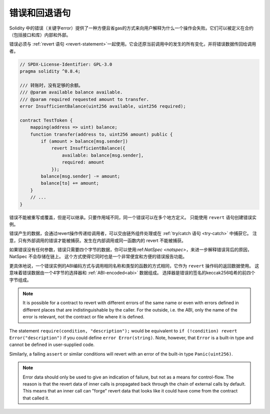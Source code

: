 .. index:: ! error, revert

.. _errors:

*******************************
错误和回退语句
*******************************

Solidity 中的错误（关键字error）提供了一种方便且省gas的方式来向用户解释为什么一个操作会失败。它们可以被定义在合约（包括接口和库）内部和外部。

错误必须与 :ref:`revert 语句 <revert-statement>`一起使用。它会还原当前调用中的发生的所有变化，并将错误数据传回给调用者。

.. code-block:: solidity

    // SPDX-License-Identifier: GPL-3.0
    pragma solidity ^0.8.4;

    /// 转账时，没有足够的余额。
    /// @param available balance available.
    /// @param required requested amount to transfer.
    error InsufficientBalance(uint256 available, uint256 required);

    contract TestToken {
        mapping(address => uint) balance;
        function transfer(address to, uint256 amount) public {
            if (amount > balance[msg.sender])
                revert InsufficientBalance({
                    available: balance[msg.sender],
                    required: amount
                });
            balance[msg.sender] -= amount;
            balance[to] += amount;
        }
        // ...
    }


错误不能被重写或覆盖，但是可以继承。只要作用域不同，同一个错误可以在多个地方定义。
只能使用 ``revert`` 语句创建错误实例。

错误产生的数据，会通过revert操作传递给调用者，可以交由链外组件处理或在 :ref:`try/catch 语句 <try-catch>` 中捕获它。
注意，只有外部调用的错误才能被捕获。发生在内部调用或同一函数内的 revert 不能被捕获。

如果错误没有任何参数，错误只需要四个字节的数据，你可以使用:ref:`NatSpec <natspec>`，来进一步解释错误背后的原因，NatSpec 不会存储在链上。
这个方式使得它同时也是一个非常便宜和方便的错误报告功能。

更具体地说，一个错误实例的ABI编码方式与调用相同名称和类型的函数的方式相同，它作为 ``revert`` 操作码的返回数据使用。
这意味着错误数据由一个4字节的选择器和 :ref:`ABI-encoded<abi>` 数据组成。
选择器是错误的签名的keccak256哈希的前四个字节组成。

.. note::
    It is possible for a contract to revert
    with different errors of the same name or even with errors defined in different places
    that are indistinguishable by the caller. For the outside, i.e. the ABI,
    only the name of the error is relevant, not the contract or file where it is defined.

The statement ``require(condition, "description");`` would be equivalent to
``if (!condition) revert Error("description")`` if you could define
``error Error(string)``.
Note, however, that ``Error`` is a built-in type and cannot be defined in user-supplied code.

Similarly, a failing ``assert`` or similar conditions will revert with an error
of the built-in type ``Panic(uint256)``.

.. note::
    Error data should only be used to give an indication of failure, but
    not as a means for control-flow. The reason is that the revert data
    of inner calls is propagated back through the chain of external calls
    by default. This means that an inner call
    can "forge" revert data that looks like it could have come from the
    contract that called it.
